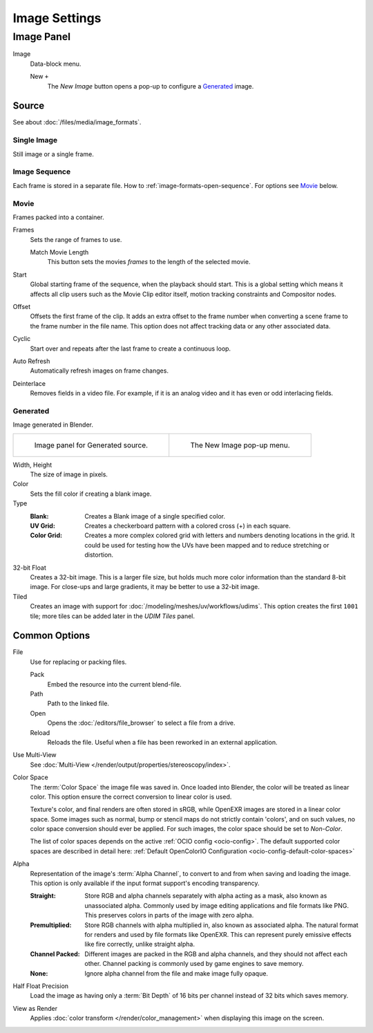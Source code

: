 
**************
Image Settings
**************

Image Panel
===========

.. TODO2.8
   .. figure:: /images/editors_image_image-settings_movie-image-panel.png
      :align: right

      Image panel.

Image
   Data-block menu.

   New ``+``
      The *New Image* button opens a pop-up to configure a `Generated`_ image.


.. _bpy.types.Image.source:

Source
------

See about :doc:`/files/media/image_formats`.


Single Image
^^^^^^^^^^^^

Still image or a single frame.


.. _image-sequence:

Image Sequence
^^^^^^^^^^^^^^

Each frame is stored in a separate file. How to :ref:`image-formats-open-sequence`.
For options see `Movie`_ below.


Movie
^^^^^

Frames packed into a container.

Frames
   Sets the range of frames to use.

   Match Movie Length
      This button sets the movies *frames* to the length of the selected movie.

Start
   Global starting frame of the sequence, when the playback should start.
   This is a global setting which means it affects all clip users such as the Movie Clip editor itself,
   motion tracking constraints and Compositor nodes.
Offset
   Offsets the first frame of the clip. It adds an extra offset to the frame number when
   converting a scene frame to the frame number in the file name.
   This option does not affect tracking data or any other associated data.
Cyclic
   Start over and repeats after the last frame to create a continuous loop.
Auto Refresh
   Automatically refresh images on frame changes.
Deinterlace
   Removes fields in a video file. For example,
   if it is an analog video and it has even or odd interlacing fields.


.. _image-generated:

Generated
^^^^^^^^^

Image generated in Blender.

.. list-table::

   * - .. figure:: /images/editors_image_image-settings_generated-image-panel.png

          Image panel for Generated source.

     - .. figure:: /images/editors_image_image-settings_generated-new-image.png

          The New Image pop-up menu.

Width, Height
   The size of image in pixels.
Color
   Sets the fill color if creating a blank image.
Type
   :Blank: Creates a Blank image of a single specified color.
   :UV Grid: Creates a checkerboard pattern with a colored cross (+) in each square.
   :Color Grid:
      Creates a more complex colored grid with letters and numbers denoting locations in the grid.
      It could be used for testing how the UVs have been mapped and to reduce stretching or distortion.
32-bit Float
   Creates a 32-bit image. This is a larger file size,
   but holds much more color information than the standard 8-bit image.
   For close-ups and large gradients, it may be better to use a 32-bit image.
Tiled
   Creates an image with support for :doc:`/modeling/meshes/uv/workflows/udims`.
   This option creates the first ``1001`` tile; more tiles can be added later in the *UDIM Tiles* panel.


.. _editors-image-image-settings-common:

Common Options
--------------

.. _bpy.types.Image.filepath:

File
   Use for replacing or packing files.

   Pack
      Embed the resource into the current blend-file.
   Path
      Path to the linked file.
   Open
      Opens the :doc:`/editors/file_browser` to select a file from a drive.
   Reload
      Reloads the file. Useful when a file has been reworked in an external application.

.. _bpy.types.Image.is_multiview:

Use Multi-View
   See :doc:`Multi-View </render/output/properties/stereoscopy/index>`.

.. _bpy.types.ColorManagedInputColorspaceSettings.name:

Color Space
   The :term:`Color Space` the image file was saved in.
   Once loaded into Blender, the color will be treated as linear color.
   This option ensure the correct conversion to linear color is used.

   Texture's color, and final renders are  often stored in sRGB,
   while OpenEXR images are stored in a linear color space.
   Some images such as normal, bump or stencil maps do not strictly contain 'colors',
   and on such values, no color space conversion should ever be applied.
   For such images, the color space should be set to *Non-Color*.

   The list of color spaces depends on the active :ref:`OCIO config <ocio-config>`.
   The default supported color spaces are described in detail here:
   :ref:`Default OpenColorIO Configuration <ocio-config-default-color-spaces>`

.. _bpy.types.Image.alpha_mode:

Alpha
   Representation of the image's :term:`Alpha Channel`, to convert to and from when saving and loading the image.
   This option is only available if the input format support's encoding transparency.

   :Straight:
      Store RGB and alpha channels separately with alpha acting as a mask, also known as unassociated alpha.
      Commonly used by image editing applications and file formats like PNG.
      This preserves colors in parts of the image with zero alpha.
   :Premultiplied:
      Store RGB channels with alpha multiplied in, also known as associated alpha.
      The natural format for renders and used by file formats like OpenEXR.
      This can represent purely emissive effects like fire correctly, unlike straight alpha.
   :Channel Packed:
      Different images are packed in the RGB and alpha channels, and they should not affect each other.
      Channel packing is commonly used by game engines to save memory.
   :None:
      Ignore alpha channel from the file and make image fully opaque.

.. _bpy.types.Image.use_half_precision:

Half Float Precision
   Load the image as having only a :term:`Bit Depth` of 16 bits per channel instead of 32 bits which saves memory.

.. _bpy.types.Image.use_view_as_render:

View as Render
   Applies :doc:`color transform </render/color_management>` when displaying this image on the screen.
